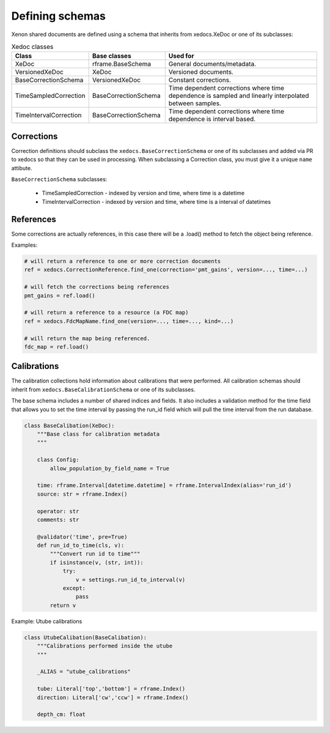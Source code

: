 Defining schemas
================

Xenon shared documents are defined using a schema that inherits from xedocs.XeDoc or one of its subclasses:

.. list-table:: Xedoc classes
    :widths: 25 25 50
    :header-rows: 1

    * - Class
      - Base classes
      - Used for
    * - XeDoc
      - rframe.BaseSchema
      - General documents/metadata.
    * - VersionedXeDoc
      - XeDoc
      - Versioned documents.
    * - BaseCorrectionSchema
      - VersionedXeDoc
      - Constant corrections.
    * - TimeSampledCorrection
      - BaseCorrectionSchema
      - Time dependent corrections where time dependence is sampled and linearly interpolated between samples.
    * - TimeIntervalCorrection
      - BaseCorrectionSchema
      - Time dependent corrections where time dependence is interval based.


Corrections
-----------

Correction definitions should subclass the ``xedocs.BaseCorrectionSchema`` or 
one of its subclasses and added via PR to xedocs so that they can be used in processing. 
When subclassing a Correction class, you must give it a unique ``name`` attibute.

``BaseCorrectionSchema`` subclasses:

    - TimeSampledCorrection - indexed by version and time, where time is a datetime
    - TimeIntervalCorrection - indexed by version and time, where time is a interval of datetimes



References
-----------

Some corrections are actually references, 
in this case there will be a .load() method to fetch the object being reference.

Examples:

.. code-block:: python

    # will return a reference to one or more correction documents
    ref = xedocs.CorrectionReference.find_one(correction='pmt_gains', version=..., time=...)

    # will fetch the corrections being references
    pmt_gains = ref.load()

    # will return a reference to a resource (a FDC map)
    ref = xedocs.FdcMapName.find_one(version=..., time=..., kind=...)

    # will return the map being referenced.
    fdc_map = ref.load()

Calibrations
------------

The calibration collections hold information about calibrations that were performed. 
All calibration schemas should inherit from ``xedocs.BaseCalibrationSchema`` or one of its subclasses.

The base schema includes a number of shared indices and fields. 
It also includes a validation method for the time field that allows you to set 
the time interval by passing the run_id field which will pull the time interval from the run database.

.. code-block:: python

    class BaseCalibation(XeDoc):
        """Base class for calibration metadata
        """

        class Config:
            allow_population_by_field_name = True

        time: rframe.Interval[datetime.datetime] = rframe.IntervalIndex(alias='run_id')
        source: str = rframe.Index()

        operator: str
        comments: str

        @validator('time', pre=True)
        def run_id_to_time(cls, v):
            """Convert run id to time"""
            if isinstance(v, (str, int)):
                try:
                    v = settings.run_id_to_interval(v)
                except:
                    pass
            return v


Example: Utube calibrations


.. code-block:: python

    class UtubeCalibation(BaseCalibation):
        """Calibrations performed inside the utube
        """

        _ALIAS = "utube_calibrations"

        tube: Literal['top','bottom'] = rframe.Index()
        direction: Literal['cw','ccw'] = rframe.Index()

        depth_cm: float
